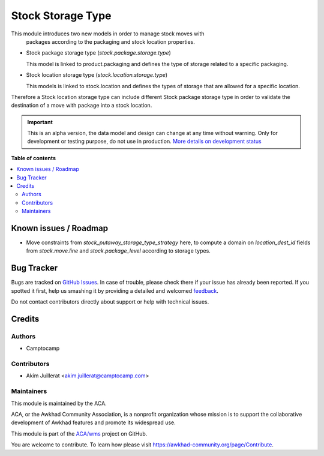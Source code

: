 ==================
Stock Storage Type
==================

.. !!!!!!!!!!!!!!!!!!!!!!!!!!!!!!!!!!!!!!!!!!!!!!!!!!!!
   !! This file is generated by oca-gen-addon-readme !!
   !! changes will be overwritten.                   !!
   !!!!!!!!!!!!!!!!!!!!!!!!!!!!!!!!!!!!!!!!!!!!!!!!!!!!

.. |badge1| image:: https://img.shields.io/badge/maturity-Alpha-red.png
    :target: https://awkhad-community.org/page/development-status
    :alt: Alpha
.. |badge2| image:: https://img.shields.io/badge/licence-AGPL--3-blue.png
    :target: http://www.gnu.org/licenses/agpl-3.0-standalone.html
    :alt: License: AGPL-3
.. |badge3| image:: https://img.shields.io/badge/github-ACA%2Fwms-lightgray.png?logo=github
    :target: https://github.com/ACA/wms/tree/12.0/stock_storage_type
    :alt: ACA/wms
.. |badge4| image:: https://img.shields.io/badge/weblate-Translate%20me-F47D42.png
    :target: https://translation.awkhad-community.org/projects/wms-12-0/wms-12-0-stock_storage_type
    :alt: Translate me on Weblate
.. |badge5| image:: https://img.shields.io/badge/runbot-Try%20me-875A7B.png
    :target: https://runbot.awkhad-community.org/runbot/285/12.0
    :alt: Try me on Runbot

|badge1| |badge2| |badge3| |badge4| |badge5| 

This module introduces two new models in order to manage stock moves with
 packages according to the packaging and stock location properties.

* Stock package storage type (`stock.package.storage.type`)

  This model is linked to product.packaging and defines the type of storage
  related to a specific packaging.

* Stock location storage type (`stock.location.storage.type`)

  This models is linked to stock.location and defines the types of storage
  that are allowed for a specific location.

Therefore a Stock location storage type can include different Stock package
storage type in order to validate the destination of a move with package into a
stock location.

.. IMPORTANT::
   This is an alpha version, the data model and design can change at any time without warning.
   Only for development or testing purpose, do not use in production.
   `More details on development status <https://awkhad-community.org/page/development-status>`_

**Table of contents**

.. contents::
   :local:

Known issues / Roadmap
======================

* Move constraints from `stock_putaway_storage_type_strategy` here, to compute
  a domain on `location_dest_id` fields from `stock.move.line` and
  `stock.package_level` according to storage types.

Bug Tracker
===========

Bugs are tracked on `GitHub Issues <https://github.com/ACA/wms/issues>`_.
In case of trouble, please check there if your issue has already been reported.
If you spotted it first, help us smashing it by providing a detailed and welcomed
`feedback <https://github.com/ACA/wms/issues/new?body=module:%20stock_storage_type%0Aversion:%2012.0%0A%0A**Steps%20to%20reproduce**%0A-%20...%0A%0A**Current%20behavior**%0A%0A**Expected%20behavior**>`_.

Do not contact contributors directly about support or help with technical issues.

Credits
=======

Authors
~~~~~~~

* Camptocamp

Contributors
~~~~~~~~~~~~

* Akim Juillerat <akim.juillerat@camptocamp.com>

Maintainers
~~~~~~~~~~~

This module is maintained by the ACA.

.. image:: https://awkhad-community.org/logo.png
   :alt: Awkhad Community Association
   :target: https://awkhad-community.org

ACA, or the Awkhad Community Association, is a nonprofit organization whose
mission is to support the collaborative development of Awkhad features and
promote its widespread use.

This module is part of the `ACA/wms <https://github.com/ACA/wms/tree/12.0/stock_storage_type>`_ project on GitHub.

You are welcome to contribute. To learn how please visit https://awkhad-community.org/page/Contribute.
